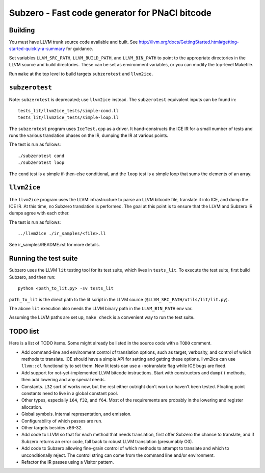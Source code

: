 Subzero - Fast code generator for PNaCl bitcode
===============================================

Building
--------

You must have LLVM trunk source code available and built.  See
http://llvm.org/docs/GettingStarted.html#getting-started-quickly-a-summary for
guidance.

Set variables ``LLVM_SRC_PATH``, ``LLVM_BUILD_PATH``, and ``LLVM_BIN_PATH`` to
point to the appropriate directories in the LLVM source and build directories.
These can be set as environment variables, or you can modify the top-level
Makefile.

Run ``make`` at the top level to build targets ``subzerotest`` and ``llvm2ice``.

``subzerotest``
---------------

Note: ``subzerotest`` is deprecated; use ``llvm2ice`` instead.  The
``subzerotest`` equivalent inputs can be found in::

    tests_lit/llvm2ice_tests/simple-cond.ll
    tests_lit/llvm2ice_tests/simple-loop.ll

The ``subzerotest`` program uses ``IceTest.cpp`` as a driver.  It
hand-constructs the ICE IR for a small number of tests and runs the various
translation phases on the IR, dumping the IR at various points.

The test is run as follows::

    ./subzerotest cond
    ./subzerotest loop

The ``cond`` test is a simple if-then-else conditional, and the ``loop`` test is
a simple loop that sums the elements of an array.

``llvm2ice``
------------

The ``llvm2ice`` program uses the LLVM infrastructure to parse an LLVM bitcode
file, translate it into ICE, and dump the ICE IR.  At this time, no Subzero
translation is performed.  The goal at this point is to ensure that the LLVM and
Subzero IR dumps agree with each other.

The test is run as follows::

    ../llvm2ice ./ir_samples/<file>.ll

See ir_samples/README.rst for more details.

Running the test suite
----------------------

Subzero uses the LLVM ``lit`` testing tool for its test suite, which lives in
``tests_lit``. To execute the test suite, first build Subzero, and then run::

    python <path_to_lit.py> -sv tests_lit

``path_to_lit`` is the direct path to the lit script in the LLVM source
(``$LLVM_SRC_PATH/utils/lit/lit.py``).

The above ``lit`` execution also needs the LLVM binary path in the
``LLVM_BIN_PATH`` env var.

Assuming the LLVM paths are set up, ``make check`` is a convenient way to run
the test suite.


TODO list
---------

Here is a list of TODO items.  Some might already be listed in the source code
with a ``TODO`` comment.

- Add command-line and environment control of translation options, such as
  target, verbosity, and control of which methods to translate.  ICE should have
  a simple API for setting and getting these options.  llvm2ice can use
  ``llvm::cl`` functionality to set them.  New lit tests can use a -notranslate
  flag while ICE bugs are fixed.

- Add support for not-yet-implemented LLVM bitcode instructions.  Start with
  constructors and ``dump()`` methods, then add lowering and any special needs.

- Constants.  ``i32`` sort of works now, but the rest either outright don't work
  or haven't been tested.  Floating point constants need to live in a global
  constant pool.

- Other types, especially ``i64``, ``f32``, and ``f64``.  Most of the
  requirements are probably in the lowering and register allocation.

- Global symbols.  Internal representation, and emission.

- Configurability of which passes are run.

- Other targets besides x86-32.

- Add code to LLVM so that for each method that needs translation, first offer
  Subzero the chance to translate, and if Subzero returns an error code, fall
  back to robust LLVM translation (presumably O0).

- Add code to Subzero allowing fine-grain control of which methods to attempt to
  translate and which to unconditionally reject.  The control string can come
  from the command line and/or environment.

- Refactor the IR passes using a Visitor pattern.
